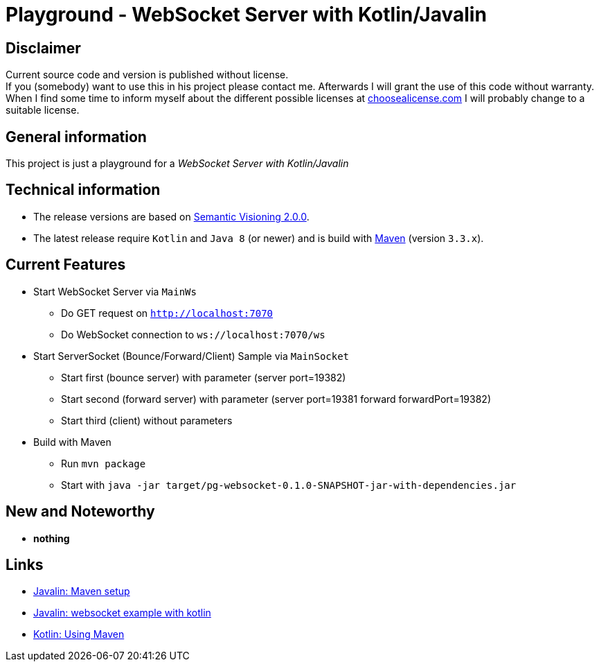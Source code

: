 = Playground - WebSocket Server with Kotlin/Javalin

== Disclaimer
Current source code and version is published without license. +
If you (somebody) want to use this in his project please contact me.
Afterwards I will grant the use of this code without warranty.
When I find some time to inform myself about the different possible licenses at link:http://choosealicense.com[choosealicense.com]
I will probably change to a suitable license.

== General information
This project is just a playground for a _WebSocket Server with Kotlin/Javalin_


== Technical information
  * The release versions are based on link:http://semver.org[Semantic Visioning 2.0.0].
  * The latest release require `Kotlin` and `Java 8` (or newer) and is build with link:https://maven.apache.org[Maven] (version `3.3.x`).

== Current Features

  * Start WebSocket Server via `MainWs`
    ** Do GET request on `http://localhost:7070`
    ** Do WebSocket connection to `ws://localhost:7070/ws`
  * Start ServerSocket (Bounce/Forward/Client) Sample via `MainSocket`
    ** Start first (bounce server) with parameter (server port=19382)
    ** Start second (forward server) with parameter (server port=19381 forward forwardPort=19382)
    ** Start third (client) without parameters
  * Build with Maven
    ** Run `mvn package`
    ** Start with `java -jar target/pg-websocket-0.1.0-SNAPSHOT-jar-with-dependencies.jar`


== New and Noteworthy

  * *nothing*

== Links

  * link:https://javalin.io/tutorials/maven-setup[Javalin: Maven setup]
  * link:https://javalin.io/tutorials/websocket-example-kotlin[Javalin: websocket example with kotlin]
  * link:https://kotlinlang.org/docs/reference/using-maven.html[Kotlin: Using Maven]

